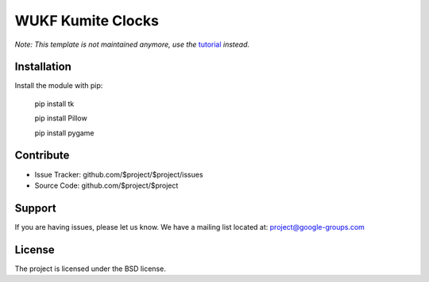 WUKF Kumite Clocks
========


*Note: This template is not maintained anymore,
use the* `tutorial <https://github.com/readthedocs/tutorial-template/>`_ *instead.*

Installation
------------

Install the module with pip:

    pip install tk 

    pip install Pillow
    
    pip install pygame

Contribute
----------

- Issue Tracker: github.com/$project/$project/issues
- Source Code: github.com/$project/$project

Support
-------

If you are having issues, please let us know.
We have a mailing list located at: project@google-groups.com

License
-------

The project is licensed under the BSD license.
